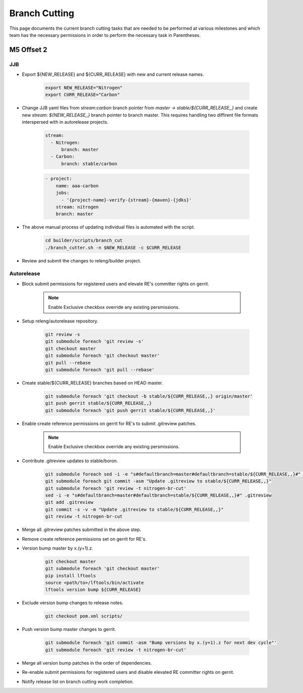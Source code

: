 **************
Branch Cutting
**************

This page documents the current branch cutting tasks that are needed
to be performed at various milestones and which team has the necessary
permissions in order to perform the necessary task in Parentheses.

M5 Offset 2
===========

JJB
---

- Export ${NEW_RELEASE} and ${CURR_RELEASE} with new and current release names.

    .. code-block:: bash

       export NEW_RELEASE="Nitrogen"
       export CURR_RELEASE="Carbon"

- Change JJB yaml files from `stream:carbon` branch pointer from `master -> stable/${CURR_RELEASE,,}`
  and create new `stream: ${NEW_RELEASE,,}` branch pointer to branch master. This
  requires handling two diffirent file formats interspersed with in autorelease projects.

    .. code-block:: yaml

        stream:
          - Nitrogen:
              branch: master
          - Carbon:
              branch: stable/carbon

    .. code-block:: yaml

        - project:
            name: aaa-carbon
            jobs:
              - '{project-name}-verify-{stream}-{maven}-{jdks}'
            stream: nitrogen
            branch: master

- The above manual process of updating individual files is automated with the script.

    .. code-block:: bash

        cd builder/scripts/branch_cut
        ./branch_cutter.sh -n $NEW_RELEASE -c $CURR_RELEASE

- Review and submit the changes to releng/builder project.

Autorelease
-----------

- Block submit permissions for registered users and elevate RE's committer rights on gerrit.

    .. figure:: images/gerrit-update-committer-rights.png

    .. note::

       Enable Exclusive checkbox override any existing persmissions.

- Setup releng/autorelease repository.

    .. code-block:: bash

        git review -s
        git submodule foreach 'git review -s'
        git checkout master
        git submodule foreach 'git checkout master'
        git pull --rebase
        git submodule foreach 'git pull --rebase'

- Create stable/${CURR_RELEASE} branches based on HEAD master.

    .. code-block:: bash

        git submodule foreach 'git checkout -b stable/${CURR_RELEASE,,} origin/master'
        git push gerrit stable/${CURR_RELEASE,,}
        git submodule foreach 'git push gerrit stable/${CURR_RELEASE,,}'

- Enable create reference permissions on gerrit for RE's to submit .gitreview patches.

    .. figure:: images/gerrit-update-create-reference.png

    .. note::

       Enable Exclusive checkbox override any existing persmissions.

- Contribute .gitreview updates to stable/boron.

    .. code-block:: bash

        git submodule foreach sed -i -e "s#defaultbranch=master#defaultbranch=stable/${CURR_RELEASE,,}#" .gitreview
        git submodule foreach git commit -asm "Update .gitreview to stable/${CURR_RELEASE,,}"
        git submodule foreach 'git review -t nitrogen-br-cut'
        sed -i -e "s#defaultbranch=master#defaultbranch=stable/${CURR_RELEASE,,}#" .gitreview
        git add .gitreview
        git commit -s -v -m "Update .gitreview to stable/${CURR_RELEASE,,}"
        git review -t nitrogen-br-cut

- Merge all .gitreview patches submitted in the above step.
- Remove create reference permissions set on gerrit for RE's.
- Version bump master by x.(y+1).z.

    .. code-block:: bash

        git checkout master
        git submodule foreach 'git checkout master'
        pip install lftools
        source <path/to>/lftools/bin/activate
        lftools version bump ${CURR_RELEASE}

- Exclude version bump changes to release notes.

    .. code-block:: bash

        git checkout pom.xml scripts/

- Push version bump master changes to gerrit.

    .. code-block:: bash

        git submodule foreach 'git commit -asm "Bump versions by x.(y+1).z for next dev cycle"'
        git submodule foreach 'git review -t nitrogen-br-cut'


- Merge all version bump patches in the order of dependencies.
- Re-enable submit permissions for registered users and disable elevated RE committer rights on gerrit.
- Notify release list on branch cutting work completion.
